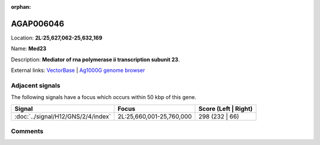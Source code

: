 :orphan:



AGAP006046
==========

Location: **2L:25,627,062-25,632,169**

Name: **Med23**

Description: **Mediator of rna polymerase ii transcription subunit 23**.

External links:
`VectorBase <https://www.vectorbase.org/Anopheles_gambiae/Gene/Summary?g=AGAP006046>`_ |
`Ag1000G genome browser <https://www.malariagen.net/apps/ag1000g/phase1-AR3/index.html?genome_region=2L:25627062-25632169#genomebrowser>`_



Adjacent signals
----------------

The following signals have a focus which occurs within 50 kbp of this gene.

.. cssclass:: table-hover
.. csv-table::
    :widths: auto
    :header: Signal,Focus,Score (Left | Right)

    :doc:`../signal/H12/GNS/2/4/index`, "2L:25,660,001-25,760,000", 298 (232 | 66)
    



Comments
--------


.. raw:: html

    <div id="disqus_thread"></div>
    <script>
    
    var disqus_config = function () {
        this.page.identifier = '/gene/AGAP006046';
    };
    
    (function() { // DON'T EDIT BELOW THIS LINE
    var d = document, s = d.createElement('script');
    s.src = 'https://agam-selection-atlas.disqus.com/embed.js';
    s.setAttribute('data-timestamp', +new Date());
    (d.head || d.body).appendChild(s);
    })();
    </script>
    <noscript>Please enable JavaScript to view the <a href="https://disqus.com/?ref_noscript">comments.</a></noscript>


